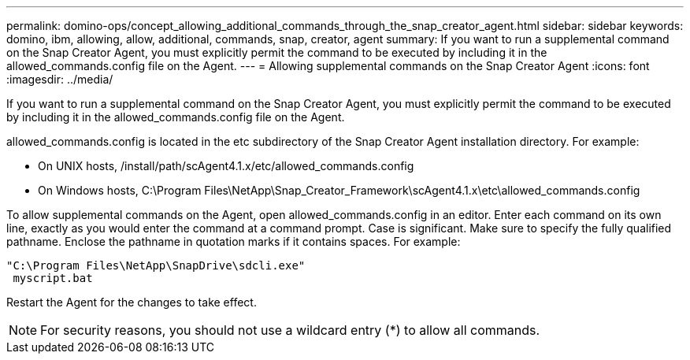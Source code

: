 ---
permalink: domino-ops/concept_allowing_additional_commands_through_the_snap_creator_agent.html
sidebar: sidebar
keywords: domino, ibm, allowing, allow, additional, commands, snap, creator, agent
summary: If you want to run a supplemental command on the Snap Creator Agent, you must explicitly permit the command to be executed by including it in the allowed_commands.config file on the Agent.
---
= Allowing supplemental commands on the Snap Creator Agent
:icons: font
:imagesdir: ../media/

[.lead]
If you want to run a supplemental command on the Snap Creator Agent, you must explicitly permit the command to be executed by including it in the allowed_commands.config file on the Agent.

allowed_commands.config is located in the etc subdirectory of the Snap Creator Agent installation directory. For example:

* On UNIX hosts, /install/path/scAgent4.1.x/etc/allowed_commands.config
* On Windows hosts, C:\Program Files\NetApp\Snap_Creator_Framework\scAgent4.1.x\etc\allowed_commands.config

To allow supplemental commands on the Agent, open allowed_commands.config in an editor. Enter each command on its own line, exactly as you would enter the command at a command prompt. Case is significant. Make sure to specify the fully qualified pathname. Enclose the pathname in quotation marks if it contains spaces. For example:

----
"C:\Program Files\NetApp\SnapDrive\sdcli.exe"
 myscript.bat
----

Restart the Agent for the changes to take effect.

NOTE: For security reasons, you should not use a wildcard entry (*) to allow all commands.
